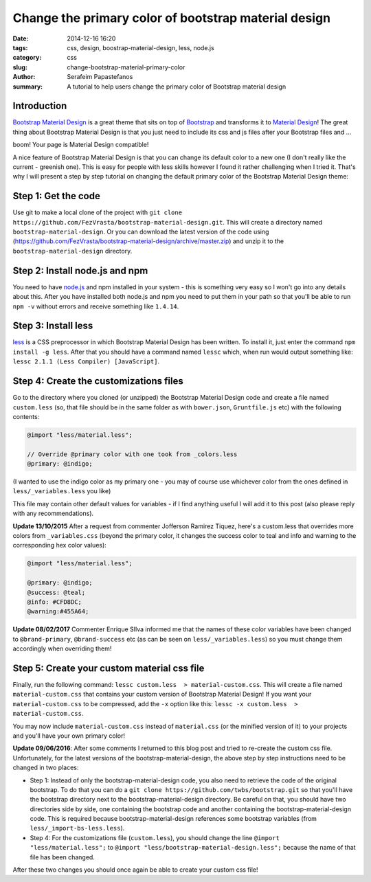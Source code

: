 Change the primary color of bootstrap material design
#####################################################

:date: 2014-12-16 16:20
:tags: css, design, boostrap-material-design, less, node.js
:category: css
:slug: change-bootstrap-material-primary-color
:author: Serafeim Papastefanos
:summary: A tutorial to help users change the primary color of Bootstrap material design


Introduction
------------

`Bootstrap Material Design`_ is a great theme that sits on top of `Bootstrap`_ and transforms it to
`Material Design`_! The great thing about Bootstrap Material Design is that you just need to include
its css and js files after your Bootstrap files and ...

boom! Your page is Material Design compatible!

.. image:: https://google.github.io/material-design-icons/action/svg/ic_thumb_up_24px.svg


A nice feature of Bootstrap Material Design is that you can change its default color to a new one (I
don't really like the current - greenish one). This is easy for people with less skills however I
found it rather challenging when I tried it. That's why I will present a step by step tutorial on
changing the default primary color of the Bootstrap Material Design theme:

Step 1: Get the code
--------------------

Use git to make a local clone of the project with ``git clone https://github.com/FezVrasta/bootstrap-material-design.git``. This will create a directory
named ``bootstrap-material-design``. Or you can download the latest version of the code using (https://github.com/FezVrasta/bootstrap-material-design/archive/master.zip)
and unzip it to the ``bootstrap-material-design`` directory.


Step 2: Install node.js and npm
-------------------------------

You need to have `node.js`_ and npm installed in your system - this is something very easy so I won't go into any details about this. After you have installed
both node.js and npm you need to put them in your path so that you'll be able to run ``npm -v`` without errors and receive something like ``1.4.14``.

Step 3: Install less
--------------------

less_ is a CSS preprocessor in which Bootstrap Material Design has been written. To install it, just enter the command ``npm install -g less``. After that
you should have a command named ``lessc`` which, when run would output something like: ``lessc 2.1.1 (Less Compiler) [JavaScript]``.


Step 4: Create the customizations files
---------------------------------------

Go to the directory where you cloned (or unzipped) the Bootstrap Material Design code and create a file named ``custom.less`` (so, that file should be
in the same folder as with ``bower.json``, ``Gruntfile.js`` etc) with the following contents:

.. code::

    @import "less/material.less";

    // Override @primary color with one took from _colors.less
    @primary: @indigo;

(I wanted to use the indigo color as my primary one - you may of course use whichever color from the ones defined in ``less/_variables.less`` you like)

This file may contain other default values for variables - if I find anything useful I will add it to this post (also please reply with any recommendations).

**Update 13/10/2015** After a request from commenter Jofferson Ramirez Tiquez, here's a custom.less that overrides more colors from ``_variables.css``
(beyond the primary color, it changes the success color to teal and info and warning to the corresponding hex color values):

.. code:: 

    @import "less/material.less";

    @primary: @indigo;
    @success: @teal;
    @info: #CFD8DC;
    @warning:#455A64;
    
**Update 08/02/2017** Commenter Enrique SIlva informed me that the names of these color variables have been changed to
``@brand-primary``, ``@brand-success`` etc (as can be seen on ``less/_variables.less``) so you must change them accordingly when overriding them!
    

Step 5: Create your custom material css file
--------------------------------------------

Finally, run the following command: ``lessc custom.less  > material-custom.css``. This will create a file named ``material-custom.css`` that contains your
custom version of Bootstrap Material Design! If you want your ``material-custom.css`` to be compressed, add the ``-x`` option like this:  ``lessc -x custom.less  > material-custom.css``.

You may now include ``material-custom.css`` instead of ``material.css`` (or the minified version of it) to your projects and you'll have your own primary color! 


**Update 09/06/2016**: After some comments I returned to this blog post and tried to re-create the custom
css file. Unfortunately, for the latest versions of the bootstrap-material-design, the above step by step instructions need to be changed in two places:

* Step 1: Instead of only the bootstrap-material-design code, you also need to retrieve the code of the original bootstrap. To do that you can do a ``git clone https://github.com/twbs/bootstrap.git`` so that you'll have the bootstrap directory next to the bootstrap-material-design directory. Be careful on that, you should have two directories side by side, one containing the bootstrap code and another containing the bootstrap-material-design code. This is required because bootstrap-material-design references some bootstrap variables (from ``less/_import-bs-less.less``).
* Step 4: For the customizations file (``custom.less``), you should change the line ``@import "less/material.less";`` to ``@import "less/bootstrap-material-design.less";`` because the name of that file has been changed.

After these two changes you should once again be able to create your custom css file!


.. _`Bootstrap Material Design`: https://github.com/FezVrasta/bootstrap-material-design
.. _`Bootstrap`: http://getbootstrap.com/
.. _`Material Design`: http://www.google.com/design/spec/material-design/introduction.html
.. _`node.js`: http://nodejs.org/
.. _`less`: http://lesscss.org/
.. _bootswatch: https://bootswatch.com/
.. _`django-material`: https://github.com/viewflow/django-material